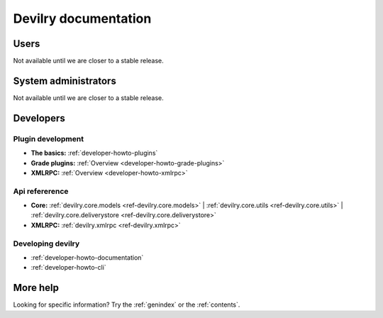.. _documentation:

=====================
Devilry documentation
=====================


Users
=====

Not available until we are closer to a stable release.


System administrators
=====================

Not available until we are closer to a stable release.


Developers
==========


Plugin development
------------------

* **The basics:** :ref:`developer-howto-plugins`
* **Grade plugins:** :ref:`Overview <developer-howto-grade-plugins>`
* **XMLRPC:** :ref:`Overview <developer-howto-xmlrpc>`


Api refererence
---------------

* **Core:** :ref:`devilry.core.models <ref-devilry.core.models>` | :ref:`devilry.core.utils <ref-devilry.core.utils>` | :ref:`devilry.core.deliverystore <ref-devilry.core.deliverystore>`
* **XMLRPC:** :ref:`devilry.xmlrpc <ref-devilry.xmlrpc>`


Developing devilry
------------------

* :ref:`developer-howto-documentation`
* :ref:`developer-howto-cli`



More help
=========

Looking for specific information? Try the :ref:`genindex` or the :ref:`contents`.
